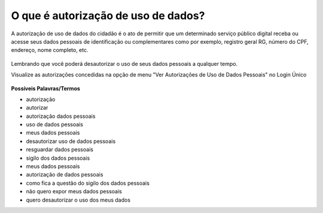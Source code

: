 ﻿O que é autorização de uso de dados?
====================================

A autorização de uso de dados do cidadão é o ato de permitir que um determinado serviço público digital receba ou acesse seus dados pessoais de identificação ou complementares como por exemplo, registro geral RG, número do CPF, endereço, nome completo, etc.

.. figure:: _images/autorizacao-uso-dados-pessoais.jpg
   :align: center
   :alt: marca gov.br representando Login Único

Lembrando que você poderá desautorizar o uso de seus dados pessoais a qualquer tempo.

Visualize as autorizações concedidas na opção de menu "Ver Autorizações de Uso de Dados Pessoais" no Login Único

.. figure:: _images/autorizacoesusodedados.jpg
   :align: center
   :alt: 

**Possíveis Palavras/Termos**

- autorização
- autorizar
- autorização dados pessoais
- uso de dados pessoais
- meus dados pessoais
- desautorizar uso de dados pessoais
- resguardar dados pessoais
- sigilo dos dados pessoais
- meus dados pessoais
- autorização de dados pessoais
- como fica a questão do sigilo dos dados pessoais
- não quero expor meus dados pessoais
- quero desautorizar o uso dos meus dados
 
.. |site externo| image:: _images/site-ext.gif
            